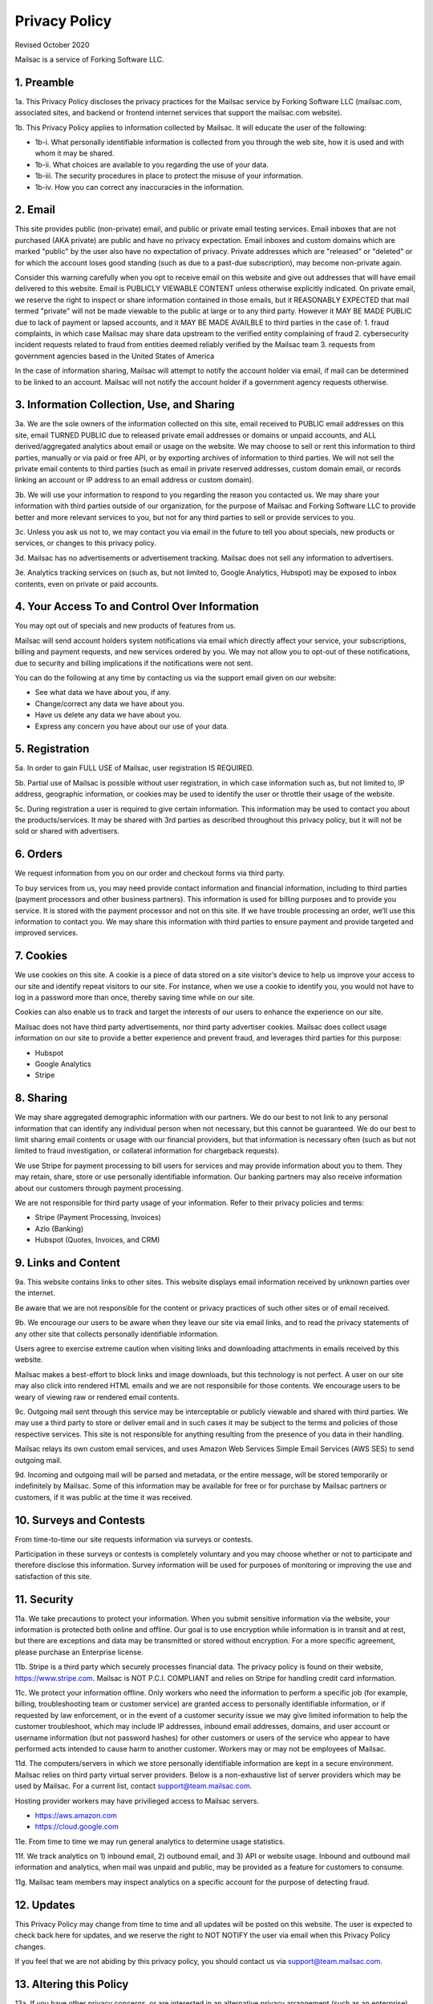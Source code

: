 .. _privacy_policy:

Privacy Policy
==============

Revised October 2020

Mailsac is a service of Forking Software LLC.

1. Preamble
-----------

1a. This Privacy Policy discloses the privacy practices for the Mailsac service by Forking Software LLC (mailsac.com, associated sites, and backend or frontend
internet services that support the mailsac.com website).

1b. This Privacy Policy applies to information collected by Mailsac. It will educate the user of the following:

- 1b-i. What personally identifiable information is collected from you through the web site, how it is used and with whom it may be shared.
- 1b-ii. What choices are available to you regarding the use of your data.
- 1b-iii. The security procedures in place to protect the misuse of your information.
- 1b-iv. How you can correct any inaccuracies in the information.

2. Email
--------
This site provides public (non-private) email, and public or private email testing services. Email inboxes that are not purchased (AKA private) are public and have no privacy expectation. Email inboxes and custom domains which are marked "public" by the user also have
no expectation of privacy. Private addresses which are "released" or "deleted" or
for which the account loses good standing (such as due to a past-due subscription), may become non-private again.

Consider this warning carefully when you opt to receive email on this website and give out addresses
that will have email delivered to this website. Email is PUBLICLY VIEWABLE CONTENT unless otherwise explicitly indicated.
On private email, we reserve the right to inspect or share information contained in those emails, but it REASONABLY 
EXPECTED that mail termed "private" will not be made viewable to the public at large or to any third party. However it
MAY BE MADE PUBLIC due to lack of payment or lapsed accounts, and it MAY BE MADE AVAILBLE to third parties in the case
of:
1. fraud complaints, in which case Mailsac may share data upstream to the verified entity complaining of fraud
2. cybersecurity incident requests related to fraud from entities deemed reliably verified by the Mailsac team
3. requests from government agencies based in the United States of America

In the case of information sharing, Mailsac will attempt to notify the account holder via email, if mail can be
determined to be linked to an account. Mailsac will not notify the account holder if a government agency requests otherwise.

3. Information Collection, Use, and Sharing
-------------------------------------------

3a. We are the sole owners of the information collected on this site, email received to PUBLIC email addresses on
this site, email TURNED PUBLIC due to released private email addresses or domains or unpaid accounts, and ALL derived/aggregated analytics about email or usage on the website. We may choose to sell or rent this information to third parties, manually or via paid or free API, or by exporting archives of information to third parties.
We will not sell the private email contents to third parties (such as email in private reserved addresses, custom domain email, or records linking an account or IP address to an email address or custom domain).

3b. We will use your information to respond to you regarding the reason you contacted us. We may share
your information with third parties outside of our organization, for the purpose of Mailsac and Forking Software LLC to 
provide better and more relevant services to you, but not for any third parties to sell or provide services
to you.

3c. Unless you ask us not to, we may contact you via email in the future to tell you about specials, new
products or services, or changes to this privacy policy.

3d. Mailsac has no advertisements or advertisement tracking. Mailsac does not sell any information to advertisers.

3e. Analytics tracking services on (such as, but not limited to, Google Analytics, Hubspot) may be exposed to inbox contents, 
even on private or paid accounts.

4. Your Access To and Control Over Information
----------------------------------------------
You may opt out of specials and new products of features from us.

Mailsac will send account holders system notifications via email which directly affect your service, your subscriptions,
billing and payment requests, and new services ordered by you. We may not allow you to opt-out of these notifications, due to
security and billing implications if the notifications were not sent.

You can do the following at any time by contacting us via the support email given on our website:

* See what data we have about you, if any.
* Change/correct any data we have about you.
* Have us delete any data we have about you.
* Express any concern you have about our use of your data.

5. Registration
---------------
5a. In order to gain FULL USE of Mailsac, user registration IS REQUIRED.

5b. Partial use of Mailsac is possible without user registration, in which case information such as, but not limited
to, IP address, geographic information, or cookies may be used to identify the user or throttle their usage of the website.

5c. During registration a user is required to give certain information. This information may be used to contact 
you about the products/services. It may be shared with 3rd parties as described throughout this privacy policy, but it
will not be sold or shared with advertisers.

6. Orders
---------
We request information from you on our order and checkout forms via third party.

To buy services from us, you may need provide contact information and financial information, including
to third parties (payment processors and other business partners). This information is used for
billing purposes and to provide you service. It is stored with the payment processor and not on this
site. If we have trouble processing an order, we’ll use this information to contact you. We may
share this information with third parties to ensure payment and provide targeted and improved services.

7. Cookies
----------
We use cookies on this site. A cookie is a piece of data stored on a site visitor’s device to help 
us improve your access to our site and identify repeat visitors to our site. For instance, when we 
use a cookie to identify you, you would not have to log in a password more than once, thereby saving
time while on our site.

Cookies can also enable us to track and target the interests of our users to enhance the experience on our site.

Mailsac does not have third party advertisements, nor third party advertiser cookies. Mailsac does collect
usage information on our site to provide a better experience and prevent fraud, and leverages third parties for this purpose:

- Hubspot
- Google Analytics
- Stripe

8. Sharing
----------
We may share aggregated demographic information with our partners. We do our best to not
link to any personal information that can identify any individual person when not necessary, but this cannot be guaranteed. We do
our best to limit sharing email contents or usage with our financial providers, but that information is necessary
often (such as but not limited to fraud investigation, or collateral information for chargeback requests).

We use Stripe for payment processing to bill users for services and may provide information about 
you to them. They may retain, share, store or use personally identifiable information. Our banking partners
may also receive information about our customers through payment processing.

We are not responsible for third party usage of your information. Refer to their privacy policies and terms:

- Stripe (Payment Processing, Invoices)
- Azlo (Banking)
- Hubspot (Quotes, Invoices, and CRM)

9. Links and Content
--------------------
9a. This website contains links to other sites. This website displays email information received by 
unknown parties over the internet.

Be aware that we are not responsible for the content or privacy practices of such other sites or of email received.

9b. We encourage our users to be aware when they leave our site via email links, and to read the privacy statements of 
any other site that collects personally identifiable information.

Users agree to exercise extreme caution when visiting links and downloading attachments in emails received by this website.

Mailsac makes a best-effort to block links and image downloads, but this technology is not perfect. A user on our site
may also click into rendered HTML emails and we are not responsibile for those contents. We encourage users to be weary
of viewing raw or rendered email contents.

9c. Outgoing mail sent through this service may be interceptable or publicly viewable and shared with
third parties. We may use a third party to store or deliver email and in such cases it may be 
subject to the terms and policies of those respective services. This site is not responsible for 
anything resulting from the presence of you data in their handling.

Mailsac relays its own custom email services, and uses Amazon Web Services Simple Email Services (AWS SES) to send outgoing mail.

9d. Incoming and outgoing mail will be parsed and metadata, or the entire message, will be stored temporarily or
indefinitely by Mailsac. Some of this information may be available for free or for purchase by Mailsac partners or customers,
if it was public at the time it was received.

10. Surveys and Contests
------------------------
From time-to-time our site requests information via surveys or contests.

Participation in these surveys or contests is completely voluntary and you may choose whether or not
to participate and therefore disclose this information. Survey information will be used for purposes
of monitoring or improving the use and satisfaction of this site.

11. Security
------------
11a. We take precautions to protect your information. When you submit sensitive information via the website, 
your information is protected both online and offline. Our goal is to use encryption while information is in transit
and at rest, but there are exceptions and data may be transmitted or stored without encryption. For a more specific
agreement, please purchase an Enterprise license.

11b. Stripe is a third party which securely processes financial data. The privacy policy is found on their website, https://www.stripe.com.
Mailsac is NOT P.C.I. COMPLIANT and relies on Stripe for handling credit card information.

11c. We protect your information offline. Only workers who need the information to perform a specific job
(for example, billing, troubleshooting team or customer service) are granted access to personally identifiable information,
or if requested by law enforcement, or in the event of a customer security issue we may give limited
information to help the customer troubleshoot, which may include IP addresses, inbound email 
addresses, domains, and user account or username information (but not password hashes) for other 
customers or users of the service who appear to have performed acts intended to cause harm to 
another customer. Workers may or may not be employees of Mailsac.

11d. The computers/servers in which we store personally identifiable information are kept in a secure environment. Mailsac
relies on third party virtual server providers. Below is a non-exhaustive list of server providers which may be used by 
Mailsac. For a current list, contact support@team.mailsac.com.

Hosting provider workers may have privilieged access to Mailsac servers.

- https://aws.amazon.com
- https://cloud.google.com


11e. From time to time we may run general analytics to determine usage statistics.

11f. We track analytics on 1) inbound email, 2) outbound email, and 3) API or website usage. Inbound and outbound mail information and analytics, when mail
was unpaid and public, may be provided as a feature for customers to consume.

11g. Mailsac team members may inspect analytics on a specific account for the purpose of detecting fraud.

12. Updates
-----------
This Privacy Policy may change from time to time and all updates will be posted on this website. The user
is expected to check back here for updates, and we reserve the right to NOT NOTIFY the user via email
when this Privacy Policy changes.

If you feel that we are not abiding by this privacy policy, you should contact us via support@team.mailsac.com.

13. Altering this Policy
------------------------
13a. If you have other privacy concerns, or are interested in an alternative privacy arrangement (such 
as an enterprise), please contact support@team.mailsac.com to purchase a different arrangement. This
Privacy Policy may be superseded by an alternative agreement acquired by working with Mailsac Sales and
Support via obtaining a signed agreement.

13b. WE RECOMMEND USERS REGULARLY REVIEW THIS PRIVACY POLICY SINCE IT MAY CHANGE WITHOUT NOTICE.
